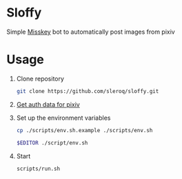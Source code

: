 * Sloffy
Simple [[https://misskey.io/][Misskey]] bot to automatically post images from pixiv

* Usage
1. Clone repository
    #+begin_src bash
    git clone https://github.com/sleroq/sloffy.git
    #+end_src

2. [[https://gist.github.com/upbit/6edda27cb1644e94183291109b8a5fde][Get auth data for pixiv]]

3. Set up the environment variables
   #+begin_src bash
   cp ./scripts/env.sh.example ./scripts/env.sh

   $EDITOR ./script/env.sh
   #+end_src

4. Start
   #+begin_src bash
   scripts/run.sh
   #+end_src
